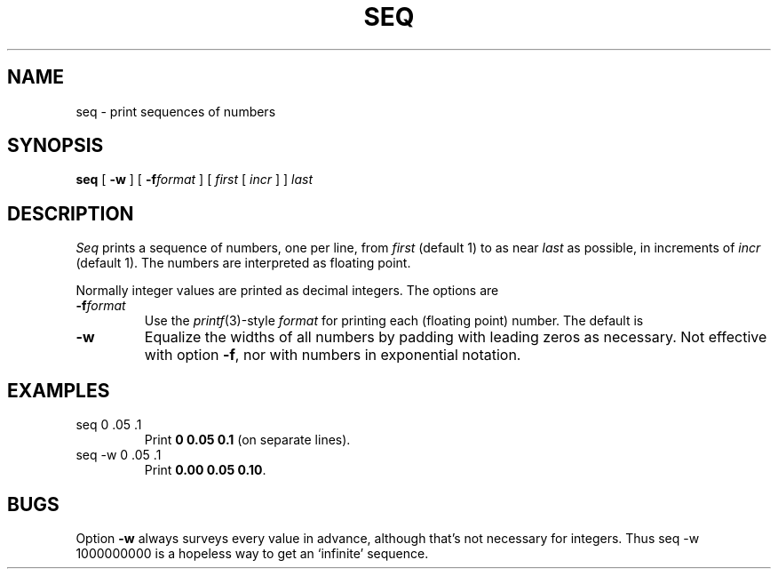 .TH SEQ 1
.CT 1 numbers
.SH NAME
seq \- print sequences of numbers
.SH SYNOPSIS
.B seq
[
.B -w
]
[
.BI -f format
]
[
.I first
[
.I incr
]
]
.I last
.SH DESCRIPTION
.I Seq
prints a sequence of numbers, one per line, from
.I first
(default 1) to as near 
.I last
as possible, in increments of
.I incr
(default 1).
The numbers are interpreted as floating point.
.PP
Normally integer values are printed as decimal integers.
The options are
.TP
.BI -f format
Use the 
.IR printf (3)-style
.I format
for printing each (floating point) number.
The default is 
.LR %g .
.TP
.B -w
Equalize the widths of all numbers by padding with
leading zeros as necessary.
Not effective with option
.BR -f ,
nor with numbers in exponential notation.
.SH EXAMPLES
.TP
.L
seq 0 .05 .1
Print 
.BR "0 0.05 0.1" 
(on separate lines).
.TP
.L
seq -w 0 .05 .1
Print
.BR "0.00 0.05 0.10" .
.SH BUGS
Option
.B -w
always surveys every value in advance, although that's not necessary 
for integers.
Thus
.L
seq -w 1000000000
is a hopeless way to get an `infinite' sequence.
